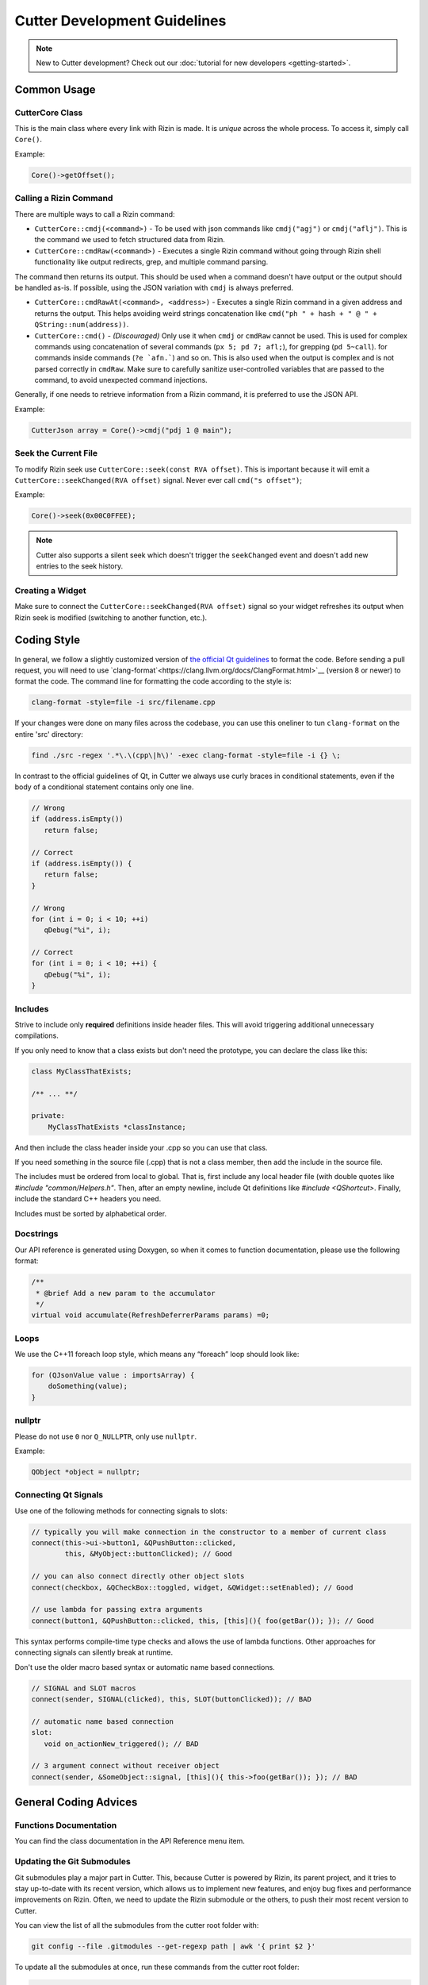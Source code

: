 
Cutter Development Guidelines
===============================

.. note::
   New to Cutter development? Check out our :doc:`tutorial for new developers <getting-started>`.


Common Usage
--------------

CutterCore Class
~~~~~~~~~~~~~~~~

This is the main class where every link with Rizin is made. It is *unique*
across the whole process. To access it, simply call ``Core()``.

Example:

.. code:: cpp

   Core()->getOffset();

Calling a Rizin Command
~~~~~~~~~~~~~~~~~~~~~~~~~

There are multiple ways to call a Rizin command: 

- ``CutterCore::cmdj(<command>)`` - To be used with json commands like ``cmdj("agj")`` or ``cmdj("aflj")``. 
  This is the command we used to fetch structured data from Rizin.
  
- ``CutterCore::cmdRaw(<command>)`` - Executes a single Rizin command 
  without going through Rizin shell functionality like output redirects, grep, and multiple command parsing.

The command then returns its output. This should be used when a command doesn't have output or the output should be handled as-is. If possible, using the JSON variation with ``cmdj`` is always preferred.
  
- ``CutterCore::cmdRawAt(<command>, <address>)`` - Executes a single Rizin command in a given address and returns the output. This helps avoiding weird strings concatenation like ``cmd("ph " + hash + " @ " + QString::num(address))``.
  
- ``CutterCore::cmd()`` - *(Discouraged)* Only use it when ``cmdj`` or ``cmdRaw`` cannot be used. This is used for complex commands using concatenation of several commands (``px 5; pd 7; afl;``), for grepping (``pd 5~call``). for commands inside commands (``?e `afn.```) and so on.
  This is also used when the output is complex and is not parsed correctly in ``cmdRaw``.
  Make sure to carefully sanitize user-controlled variables that are passed to the command, to avoid unexpected command injections. 

Generally, if one needs to retrieve information from a Rizin command, it
is preferred to use the JSON API.

Example:

.. code:: cpp

   CutterJson array = Core()->cmdj("pdj 1 @ main");

Seek the Current File
~~~~~~~~~~~~~~~~~~~~~

To modify Rizin seek use ``CutterCore::seek(const RVA offset)``. This
is important because it will emit a
``CutterCore::seekChanged(RVA offset)`` signal. Never ever call
``cmd("s offset")``;

Example:

.. code:: cpp

   Core()->seek(0x00C0FFEE);

.. note::

 Cutter also supports a silent seek which doesn't trigger the ``seekChanged`` event and doesn't add new entries to the seek history.


Creating a Widget
~~~~~~~~~~~~~~~~~

Make sure to connect the ``CutterCore::seekChanged(RVA offset)`` signal
so your widget refreshes its output when Rizin seek is modified
(switching to another function, etc.).

Coding Style
------------

In general, we follow a slightly customized version of `the official Qt guidelines <https://wiki.qt.io/Qt_Coding_Style>`__ 
to format the code. Before sending a pull request, you will need to use `clang-format`<https://clang.llvm.org/docs/ClangFormat.html>`__ (version 8 or newer)
to format the code. The command line for formatting the code according
to the style is:

.. code:: bash

   clang-format -style=file -i src/filename.cpp

If your changes were done on many files across the codebase, you can use this oneliner to tun ``clang-format`` on the entire 'src' directory:

.. code:: bash

   find ./src -regex '.*\.\(cpp\|h\)' -exec clang-format -style=file -i {} \;

In contrast to the official guidelines of Qt, in Cutter we always use curly braces in conditional statements, even if the body of a conditional statement contains only one line.

.. code:: cpp

   // Wrong
   if (address.isEmpty())
      return false;
   
   // Correct
   if (address.isEmpty()) {
      return false;
   }
   
   // Wrong
   for (int i = 0; i < 10; ++i)
      qDebug("%i", i);
   
   // Correct
   for (int i = 0; i < 10; ++i) {
      qDebug("%i", i);
   }


Includes
~~~~~~~~

Strive to include only **required** definitions inside header files.
This will avoid triggering additional unnecessary compilations.

If you only need to know that a class exists but don't need the prototype,
you can declare the class like this:

.. code:: cpp

   class MyClassThatExists;

   /** ... **/

   private:
       MyClassThatExists *classInstance;

And then include the class header inside your .cpp so you can use that class.

If you need something in the source file (.cpp) that is not a class member,
then add the include in the source file.

The includes must be ordered from local to global. That is, first include
any local header file (with double quotes like `#include "common/Helpers.h"`.
Then, after an empty newline, include Qt definitions like
`#include <QShortcut>`.
Finally, include the standard C++ headers you need.

Includes must be sorted by alphabetical order.

Docstrings
~~~~~~~~~~

Our API reference is generated using Doxygen, so when it comes to
function documentation, please use the following format:

.. code:: cpp

   /**
    * @brief Add a new param to the accumulator
    */
   virtual void accumulate(RefreshDeferrerParams params) =0;

Loops
~~~~~

We use the C++11 foreach loop style, which means any “foreach” loop should
look like:

.. code:: cpp

   for (QJsonValue value : importsArray) {
       doSomething(value);
   }

nullptr
~~~~~~~

Please do not use ``0`` nor ``Q_NULLPTR``, only use ``nullptr``.

Example:

.. code:: cpp

   QObject *object = nullptr;

Connecting Qt Signals
~~~~~~~~~~~~~~~~~~~~~

Use one of the following methods for connecting signals to slots:

.. code:: cpp

   // typically you will make connection in the constructor to a member of current class
   connect(this->ui->button1, &QPushButton::clicked,
           this, &MyObject::buttonClicked); // Good

   // you can also connect directly other object slots
   connect(checkbox, &QCheckBox::toggled, widget, &QWidget::setEnabled); // Good

   // use lambda for passing extra arguments
   connect(button1, &QPushButton::clicked, this, [this](){ foo(getBar()); }); // Good

This syntax performs compile-time type checks and allows the use of lambda
functions. Other approaches for connecting signals can silently break at runtime.

Don't use the older macro based syntax or automatic name based connections.

.. code:: cpp

   // SIGNAL and SLOT macros
   connect(sender, SIGNAL(clicked), this, SLOT(buttonClicked)); // BAD

   // automatic name based connection
   slot:
      void on_actionNew_triggered(); // BAD

   // 3 argument connect without receiver object
   connect(sender, &SomeObject::signal, [this](){ this->foo(getBar()); }); // BAD


General Coding Advices
----------------------

Functions Documentation
~~~~~~~~~~~~~~~~~~~~~~~

You can find the class documentation in the API Reference menu item.

Updating the Git Submodules
~~~~~~~~~~~~~~~~~~~~~~~~~~~

Git submodules play a major part in Cutter. This, because Cutter is powered
by Rizin, its parent project, and it tries to stay up-to-date with its
recent version, which allows us to implement new features, and enjoy bug
fixes and performance improvements on Rizin. Often, we need to update
the Rizin submodule or the others, to push their most recent
version to Cutter.

You can view the list of all the submodules from the cutter root folder with:

.. code:: sh

   git config --file .gitmodules --get-regexp path | awk '{ print $2 }'

To update all the submodules at once, run these commands from the
cutter root folder:

.. code:: sh

   git submodule foreach git pull origin master
   git add submodule_name_1 submodule_name_2
   git commit -m "Update submodules"

More likely, you'll only need to update the *rizin* submodule.
In order to update one submodule individually, use the following code:

.. code:: sh

   cd rizin
   git checkout dev && git pull
   cd ..
   git add rizin
   git commit -m "Update rizin submodule"


Useful Resources (Qt Development)
~~~~~~~~~~~~~~~~~~~~~~~~~~~~~~~~~

* `Signals & Slots <https://doc.qt.io/qt-5/signalsandslots.html>`__
* `Model/View Programming <https://doc.qt.io/qt-5/model-view-programming.html>`__ - read this if you are going to work with a list or table-like widgets
* `QAction <https://doc.qt.io/qt-5/qaction.html#details>`__
